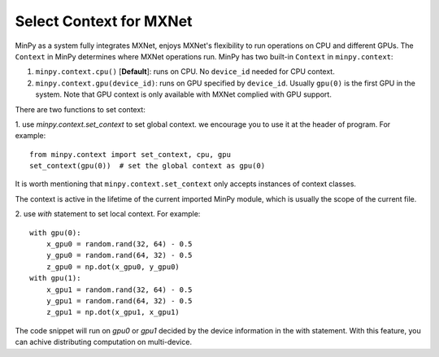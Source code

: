Select Context for MXNet
========================

MinPy as a system fully integrates MXNet, enjoys MXNet's flexibility to run operations on CPU and different GPUs. The
``Context`` in MinPy determines where MXNet operations run. MinPy has two built-in ``Context`` in ``minpy.context``:

1. ``minpy.context.cpu()`` [**Default**]: runs on CPU. No ``device_id`` needed for CPU context.

2. ``minpy.context.gpu(device_id)``: runs on GPU specified by ``device_id``. Usually ``gpu(0)`` is the first GPU in the system. Note that GPU context is only available with MXNet complied with GPU support.


There are two functions to set context:

1. use `minpy.context.set_context` to set global context. we encourage you to use it at the header of program. For example:
::
    from minpy.context import set_context, cpu, gpu
    set_context(gpu(0))  # set the global context as gpu(0)

It is worth mentioning that ``minpy.context.set_context`` only accepts instances of context classes.

The context is active in the lifetime of the current imported MinPy module, which is usually the scope of the current file.

2. use `with` statement to set local context. For example:
::
    with gpu(0):
        x_gpu0 = random.rand(32, 64) - 0.5
        y_gpu0 = random.rand(64, 32) - 0.5
        z_gpu0 = np.dot(x_gpu0, y_gpu0)
    with gpu(1):
        x_gpu1 = random.rand(32, 64) - 0.5
        y_gpu1 = random.rand(64, 32) - 0.5
        z_gpu1 = np.dot(x_gpu1, x_gpu1)

The code snippet will run on `gpu0` or `gpu1` decided by the device information in the with statement. With this feature, you can achive distributing computation on multi-device.

